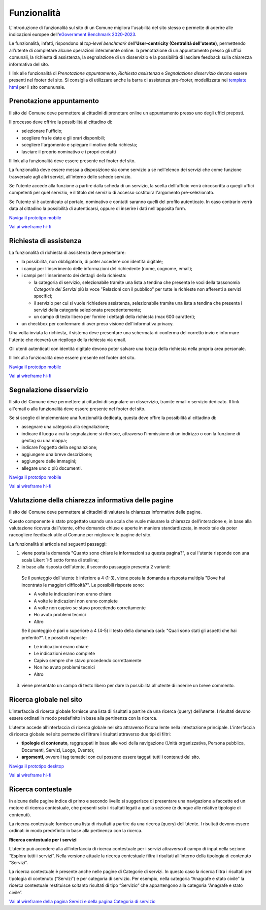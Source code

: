 Funzionalità
============

L'introduzione di funzionalità sul sito di un Comune migliora l'usabilità del sito stesso e permette di aderire alle indicazioni europee dell'`eGovernment Benchmark 2020-2023 <https://op.europa.eu/it/publication-detail/-/publication/333fe21f-4372-11ec-89db-01aa75ed71a1>`_.

Le funzionalità, infatti, rispondono al *top-level benchmark* dell'**User-centricity (Centralità dell'utente)**, permettendo all'utente di completare alcune operazioni interamente online: la prenotazione di un appuntamento presso gli uffici comunali, la richiesta di assistenza, la segnalazione di un disservizio e la possibilità di lasciare feedback sulla chiarezza informativa del sito.

I link alle funzionalità di *Prenotazione appuntamento*, *Richiesta assistenza* e *Segnalazione disservizio* devono essere presenti nel footer del sito. Si consiglia di utilizzare anche la barra di assistenza pre-footer, modellizzata nei `template html <../modello-sito-comunale/template-html-sito.html>`_ per il sito comununale.


Prenotazione appuntamento
--------------------------

Il sito del Comune deve permettere ai cittadini di prenotare online un appuntamento presso uno degli uffici preposti.

Il processo deve offrire la possibilità al cittadino di:

- selezionare l'ufficio;
- scegliere fra le date e gli orari disponibili;
- scegliere l'argomento e spiegare il motivo della richiesta;
- lasciare il proprio nominativo e i propri contatti

Il link alla funzionalità deve essere presente nel footer del sito.

La funzionalità deve essere messa a disposizione sia come servizio a sé nell'elenco dei servizi che come funzione trasversale agli altri servizi, all'interno delle schede servizio.

Se l'utente accede alla funzione a partire dalla scheda di un servizio, la scelta dell'ufficio verrà circoscritta a quegli uffici competenti per quel servizio, e il titolo del servizio di accesso costituirà l'argomento pre-selezionato.

Se l'utente si è autenticato al portale, nominativo e contatti saranno quelli del profilo autenticato. In caso contrario verrà data al cittadino la possibilità di autenticarsi, oppure di inserire i dati nell'apposita form.

`Naviga il prototipo mobile <https://www.figma.com/proto/Kfa8NiMX4BDgJmRZiXxjnY/Siti-Comuni---hi-fi?page-id=1257%3A208298&node-id=1291%3A223386&viewport=466%2C48%2C0.89&scaling=scale-down&starting-point-node-id=1291%3A223386>`_

`Vai ai wireframe hi-fi <https://www.figma.com/file/FHlE0r9lhfvDR0SgkDRmVi/%5BComuni%5D-Modello-sito-e-servizi?node-id=1257%3A208298&t=3v6HDPIEBkHrVFvA-1>`_


Richiesta di assistenza
------------------------

La funzionalità di richiesta di assistenza deve presentare:

* la possibilità, non obbligatoria, di poter accedere con identità digitale;
* i campi per l'inserimento delle informazioni del richiedente (nome, cognome, email);
* i campi per l'inserimento dei dettagli della richiesta:

  - la categoria di servizio, selezionabile tramite una lista a tendina che presenta le voci della tassonomia *Categorie dei Servizi* più la voce "Relazioni con il pubblico" per tutte le richieste non afferenti a servizi specifici;
  - il servizio per cui si vuole richiedere assistenza, selezionabile tramite una lista a tendina che presenta i servizi della categoria selezionata precedentemente;
  - un campo di testo libero per fornire i dettagli della richiesta (max 600 caratteri);
  
* un checkbox per confermare di aver preso visione dell'informativa privacy.
 
Una volta inviata la richiesta, il sistema deve presentare una schermata di conferma del corretto invio e informare l'utente che riceverà un riepilogo della richiesta via email.
 
Gli utenti autenticati con identità digitale devono poter salvare una bozza della richiesta nella propria area personale.

Il link alla funzionalità deve essere presente nel footer del sito.

`Naviga il prototipo mobile <https://www.figma.com/proto/Kfa8NiMX4BDgJmRZiXxjnY/Siti-Comuni---hi-fi?page-id=5152%3A367364&node-id=5631%3A410664&viewport=3683%2C-19222%2C0.84&scaling=scale-down&starting-point-node-id=5631%3A411910>`_

`Vai ai wireframe hi-fi <https://www.figma.com/file/FHlE0r9lhfvDR0SgkDRmVi/%5BComuni%5D-Modello-sito-e-servizi?node-id=5152%3A367364&t=3v6HDPIEBkHrVFvA-1>`_


Segnalazione disservizio
------------------------

Il sito del Comune deve permettere ai cittadini di segnalare un disservizio, tramite email o servizio dedicato. Il link all'email o alla funzionalità deve essere presente nel footer del sito.

Se si sceglie di implementare una funzionalità dedicata, questa deve offire la possibilità al cittadino di:

- assegnare una categoria alla segnalazione;
- indicare il luogo a cui la segnalazione si riferisce, attraverso l'immissione di un indirizzo o con la funzione di geotag su una mappa;
- indicare l'oggetto della segnalazione;
- aggiungere una breve descrizione;
- aggiungere delle immagini;
- allegare uno o più documenti.

`Naviga il prototipo mobile <https://www.figma.com/proto/Kfa8NiMX4BDgJmRZiXxjnY/Siti-Comuni---hi-fi?page-id=745%3A108216&node-id=982%3A278237&viewport=466%2C48%2C0.44&scaling=scale-down&starting-point-node-id=982%3A278237>`_

`Vai ai wireframe hi-fi <https://www.figma.com/file/FHlE0r9lhfvDR0SgkDRmVi/%5BComuni%5D-Modello-sito-e-servizi?node-id=745%3A108216&t=3v6HDPIEBkHrVFvA-1>`_


Valutazione della chiarezza informativa delle pagine
----------------------------------------------------

Il sito del Comune deve permettere ai cittadini di valutare la chiarezza informative delle pagine.

Questo componente è stato progettato usando una scala che vuole misurare la chiarezza dell'interazione e, in base alla valutazione ricevuta dall'utente, offre domande chiuse e aperte in maniera standardizzata, in modo tale da poter raccogliere feedback utile al Comune per migliorare le pagine del sito.

La funzionalità si articola nei seguenti passaggi:

1. viene posta la domanda "Quanto sono chiare le informazioni su questa pagina?", a cui l'utente risponde con una scala Likert 1-5 sotto forma di stelline;

2. in base alla risposta dell'utente, il secondo passaggio presenta 2 varianti:

  Se il punteggio dell'utente è inferiore a 4 (1-3), viene posta la domanda a risposta multipla "Dove hai incontrato le maggiori difficoltà?". Le possibili risposte sono:

  - A volte le indicazioni non erano chiare
  - A volte le indicazioni non erano complete
  - A volte non capivo se stavo procedendo correttamente 
  - Ho avuto problemi tecnici
  - Altro

  Se il punteggio è pari o superiore a 4 (4-5) il testo della domanda sarà: "Quali sono stati gli aspetti che hai preferito?". Le possibili risposte:

  - Le indicazioni erano chiare
  - Le indicazioni erano complete
  - Capivo sempre che stavo procedendo correttamente
  - Non ho avuto problemi tecnici
  - Altro


3. viene presentato un campo di testo libero per dare la possibilità all'utente di inserire un breve commento.


Ricerca globale nel sito
-------------------------

L’interfaccia di ricerca globale fornisce una lista di risultati a partire da una ricerca (query) dell’utente. I risultati devono essere ordinati in modo predefinito in base alla pertinenza con la ricerca.

L’utente accede all’interfaccia di ricerca globale nel sito attraverso l’icona lente nella intestazione principale. L’interfaccia di ricerca globale nel sito permette di filtrare i risultati attraverso due tipi di filtri:

- **tipologie di contenuto**, raggruppati in base alle voci della navigazione (Unità organizzativa, Persona pubblica, Documenti, Servizi, Luogo, Evento);
- **argomenti**, ovvero i tag tematici con cui possono essere taggati tutti i contenuti del sito.

`Naviga il prototipo desktop <https://www.figma.com/proto/Kfa8NiMX4BDgJmRZiXxjnY/Siti-Comuni---hi-fi?page-id=2216%3A296171&node-id=2253%3A325491&viewport=466%2C48%2C0.03&scaling=scale-down&starting-point-node-id=2278%3A304333>`_

`Vai ai wireframe hi-fi <https://www.figma.com/file/FHlE0r9lhfvDR0SgkDRmVi/%5BComuni%5D-Modello-sito-e-servizi?node-id=2216%3A296171&t=3v6HDPIEBkHrVFvA-1>`_


Ricerca contestuale
----------------------

In alcune delle pagine indice di primo e secondo livello si suggerisce di presentare una navigazione a faccette ed un motore di ricerca contestuale, che presenti solo i risultati legati a quella sezione (e dunque alle relative tipologie di contenuti).

La ricerca contestuale fornisce una lista di risultati a partire da una ricerca (query) dell’utente. I risultati devono essere ordinati in modo predefinito in base alla pertinenza con la ricerca.

**Ricerca contestuale per i servizi**

L’utente può accedere alla all’interfaccia di ricerca contestuale per i servizi attraverso il campo di input nella sezione “Esplora tutti i servizi”. Nella versione attuale la ricerca contestuale filtra i risultati all’interno della tipologia di contenuto “Servizi”.

La ricerca contestuale è presente anche nelle pagine di Categorie di servizi. In questo caso la ricerca filtra i risultati per tipologia di contenuto (“Servizi”) e per categoria di servizio. Per esempio, nella categoria “Anagrafe e stato civile” la ricerca contestuale restituisce soltanto risultati di tipo “Servizio” che appartengono alla categoria “Anagrafe e stato civile”.

`Vai al wireframe della pagina Servizi e della pagina Categoria di servizio <https://www.figma.com/file/FHlE0r9lhfvDR0SgkDRmVi/%5BComuni%5D-Modello-sito-e-servizi?node-id=2008%3A287250&t=3v6HDPIEBkHrVFvA-1>`_
